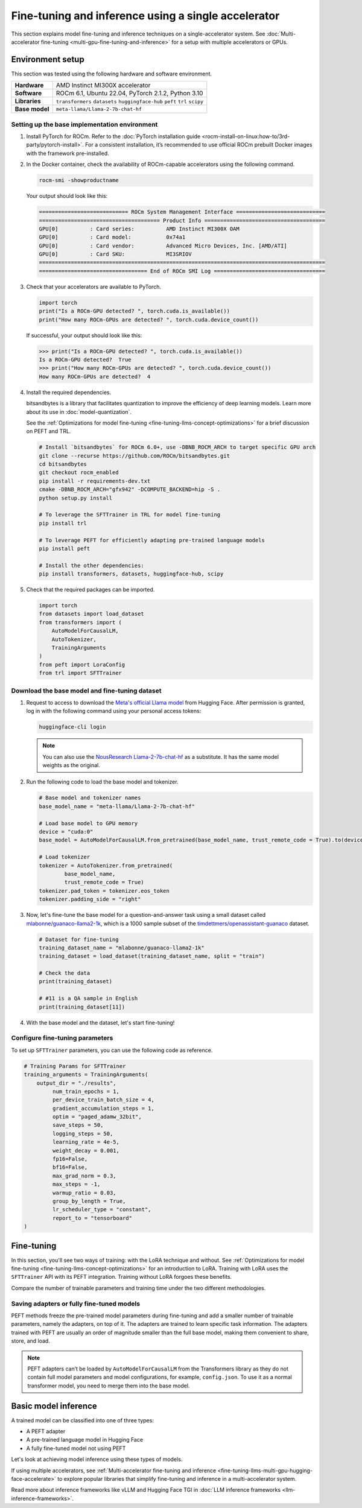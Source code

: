 .. meta::
   :description: Model fine-tuning and inference on a single-GPU system
   :keywords: ROCm, LLM, fine-tuning, usage, tutorial, single-GPU, LoRA, PEFT, inference

****************************************************
Fine-tuning and inference using a single accelerator
****************************************************

This section explains model fine-tuning and inference techniques on a single-accelerator system. See
:doc:`Multi-accelerator fine-tuning <multi-gpu-fine-tuning-and-inference>` for a setup with multiple accelerators or
GPUs.

.. _fine-tuning-llms-single-gpu-env:

Environment setup
=================

This section was tested using the following hardware and software environment.

.. list-table::
   :stub-columns: 1

   * - Hardware
     - AMD Instinct MI300X accelerator

   * - Software
     - ROCm 6.1, Ubuntu 22.04, PyTorch 2.1.2, Python 3.10

   * - Libraries
     - ``transformers`` ``datasets`` ``huggingface-hub`` ``peft`` ``trl`` ``scipy``

   * - Base model
     - ``meta-llama/Llama-2-7b-chat-hf``

.. _fine-tuning-llms-single-gpu-env-setup:

Setting up the base implementation environment
----------------------------------------------

#. Install PyTorch for ROCm. Refer to the
   :doc:`PyTorch installation guide <rocm-install-on-linux:how-to/3rd-party/pytorch-install>`. For a consistent
   installation, it’s recommended to use official ROCm prebuilt Docker images with the framework pre-installed.

#. In the Docker container, check the availability of ROCm-capable accelerators using the following command.

   .. code-block:: shell

      rocm-smi -showproductname

   Your output should look like this:

   .. code-block:: shell

      ============================ ROCm System Management Interface ============================
      ====================================== Product Info ======================================
      GPU[0]          : Card series:          AMD Instinct MI300X OAM
      GPU[0]          : Card model:           0x74a1
      GPU[0]          : Card vendor:          Advanced Micro Devices, Inc. [AMD/ATI]
      GPU[0]          : Card SKU:             MI3SRIOV
      ==========================================================================================
      ================================== End of ROCm SMI Log ===================================

#. Check that your accelerators are available to PyTorch.

   .. code-block:: python

      import torch
      print("Is a ROCm-GPU detected? ", torch.cuda.is_available())
      print("How many ROCm-GPUs are detected? ", torch.cuda.device_count())

   If successful, your output should look like this:

   .. code-block:: shell

      >>> print("Is a ROCm-GPU detected? ", torch.cuda.is_available())
      Is a ROCm-GPU detected?  True
      >>> print("How many ROCm-GPUs are detected? ", torch.cuda.device_count())
      How many ROCm-GPUs are detected?  4

#. Install the required dependencies.

   bitsandbytes is a library that facilitates quantization to improve the efficiency of deep learning models. Learn more
   about its use in :doc:`model-quantization`.

   See the :ref:`Optimizations for model fine-tuning <fine-tuning-llms-concept-optimizations>` for a brief discussion on
   PEFT and TRL.

   .. code-block:: shell

      # Install `bitsandbytes` for ROCm 6.0+, use -DBNB_ROCM_ARCH to target specific GPU arch
      git clone --recurse https://github.com/ROCm/bitsandbytes.git
      cd bitsandbytes
      git checkout rocm_enabled
      pip install -r requirements-dev.txt
      cmake -DBNB_ROCM_ARCH="gfx942" -DCOMPUTE_BACKEND=hip -S .
      python setup.py install
      
      # To leverage the SFTTrainer in TRL for model fine-tuning
      pip install trl
      
      # To leverage PEFT for efficiently adapting pre-trained language models 
      pip install peft
      
      # Install the other dependencies:
      pip install transformers, datasets, huggingface-hub, scipy

#. Check that the required packages can be imported.

   .. code-block:: python

      import torch
      from datasets import load_dataset
      from transformers import (
          AutoModelForCausalLM,
          AutoTokenizer,
          TrainingArguments
      )
      from peft import LoraConfig
      from trl import SFTTrainer

.. _fine-tuning-llms-single-gpu-download-model-dataset:

Download the base model and fine-tuning dataset
-----------------------------------------------

#. Request to access to download the `Meta's official Llama model <https://huggingface.co/meta-llama>`_ from Hugging
   Face. After permission is granted, log in with the following command using your personal access tokens:

   .. code-block:: shell

      huggingface-cli login

   .. note::

      You can also use the `NousResearch Llama-2-7b-chat-hf <https://huggingface.co/NousResearch/Llama-2-7b-chat-hf>`_ 
      as a substitute. It has the same model weights as the original.

#. Run the following code to load the base model and tokenizer.

   .. code-block:: python

      # Base model and tokenizer names
      base_model_name = "meta-llama/Llama-2-7b-chat-hf"
      
      # Load base model to GPU memory
      device = "cuda:0"
      base_model = AutoModelForCausalLM.from_pretrained(base_model_name, trust_remote_code = True).to(device)
      
      # Load tokenizer
      tokenizer = AutoTokenizer.from_pretrained(
              base_model_name, 
              trust_remote_code = True)
      tokenizer.pad_token = tokenizer.eos_token
      tokenizer.padding_side = "right"

#. Now, let's fine-tune the base model for a question-and-answer task using a small dataset called
   `mlabonne/guanaco-llama2-1k <https://huggingface.co/datasets/mlabonne/guanaco-llama2-1k>`_, which is a 1000 sample
   subset of the `timdettmers/openassistant-guanaco <https://huggingface.co/datasets/OpenAssistant/oasst1>`_ dataset.

   .. code-block::

      # Dataset for fine-tuning
      training_dataset_name = "mlabonne/guanaco-llama2-1k"
      training_dataset = load_dataset(training_dataset_name, split = "train")
      
      # Check the data 
      print(training_dataset)
      
      # #11 is a QA sample in English
      print(training_dataset[11])

#. With the base model and the dataset, let's start fine-tuning!

.. _fine-tuning-llms-single-gpu-configure-params:

Configure fine-tuning parameters
--------------------------------

To set up ``SFTTrainer`` parameters, you can use the following code as reference.

.. code-block:: python

   # Training Params for SFTTrainer
   training_arguments = TrainingArguments(
       output_dir = "./results",
            num_train_epochs = 1,
            per_device_train_batch_size = 4,
            gradient_accumulation_steps = 1,
            optim = "paged_adamw_32bit",
            save_steps = 50,
            logging_steps = 50,
            learning_rate = 4e-5,
            weight_decay = 0.001,
            fp16=False,
            bf16=False,
            max_grad_norm = 0.3,
            max_steps = -1,
            warmup_ratio = 0.03,
            group_by_length = True,
            lr_scheduler_type = "constant",
            report_to = "tensorboard"
   )

.. _fine-tuning-llms-single-gpu-start:

Fine-tuning
===========

In this section, you'll see two ways of training: with the LoRA technique and without. See :ref:`Optimizations for model
fine-tuning <fine-tuning-llms-concept-optimizations>` for an introduction to LoRA. Training with LoRA uses the
``SFTTrainer`` API with its PEFT integration. Training without LoRA forgoes these benefits.

Compare the number of trainable parameters and training time under the two different methodologies.

.. tab-set::

   .. tab-item:: Fine-tuning with LoRA and PEFT
      :sync: with

      1. Configure LoRA using the following code snippet.

         .. code-block:: python

            peft_config = LoraConfig(
                    lora_alpha = 16,
                    lora_dropout = 0.1,
                    r = 64,
                    bias = "none",
                    task_type = "CAUSAL_LM"
            )
            # View the number of Trainable Params
            from peft import get_peft_model
            peft_model = get_peft_model(base_model, peft_config)
            peft_model.print_trainable_parameters()

         The output should look like this. Compare the number of trainable parameters to that when fine-tuning without
         LoRA and PEFT.

         .. code-block:: shell

            trainable params: 33,554,432 || all params: 6,771,970,048 || trainable%: 0.49548996469513035

      2. Initialize ``SFTTrainer`` with a PEFT LoRA configuration and run the trainer.

         .. code-block:: python

            # Initialize a sft trainer
            sft_trainer = SFTTrainer(
                    model = base_model,
                    train_dataset = training_dataset,
                    peft_config = peft_config,
                    dataset_text_field = "text",
                    tokenizer = tokenizer,
                    args = training_arguments
            ) 
            
            # Run the trainer
            sft_trainer.train()

         The output should look like this:

         .. code-block:: shell

            {'loss': 1.5973, 'grad_norm': 0.25271978974342346, 'learning_rate': 4e-05, 'epoch': 0.16}
            {'loss': 2.0519, 'grad_norm': 0.21817368268966675, 'learning_rate': 4e-05, 'epoch': 0.32}
            {'loss': 1.6147, 'grad_norm': 0.3046981394290924, 'learning_rate': 4e-05, 'epoch': 0.48}
            {'loss': 1.4124, 'grad_norm': 0.11534837633371353, 'learning_rate': 4e-05, 'epoch': 0.64}
            {'loss': 1.5627, 'grad_norm': 0.09108350425958633, 'learning_rate': 4e-05, 'epoch': 0.8}
            {'loss': 1.417, 'grad_norm': 0.2536439299583435, 'learning_rate': 4e-05, 'epoch': 0.96}
            {'train_runtime': 197.4947, 'train_samples_per_second': 5.063, 'train_steps_per_second': 0.633, 'train_loss': 1.6194254455566406, 'epoch': 1.0}
            100%|██████████████████████████████████████████████████████████████████████████████████████████████████████| 125/125 [03:17<00:00,  1.58s/it]

   .. tab-item:: Fine-tuning without LoRA and PEFT
      :sync: without

      1. Use the following code to get started.

         .. code-block:: python

            def print_trainable_parameters(model):
                # Prints the number of trainable parameters in the model.
                trainable_params = 0
                all_param = 0
                for _, param in model.named_parameters():
                    all_param += param.numel()
                    if param.requires_grad:
                        trainable_params += param.numel()
                print(f"trainable params: {trainable_params} || all params: {all_param} || trainable%: {100 * trainable_params / all_param:.2f}")
            
            sft_trainer.peft_config = None
            print_trainable_parameters(sft_trainer.model)

         The output should look like this. Compare the number of trainable parameters to that when fine-tuning with LoRA
         and PEFT.

         .. code-block:: shell

            trainable params: 6,738,415,616 || all params: 6,738,415,616 || trainable%: 100.00


      2. Run the trainer.

         .. code-block:: python

            # Trainer without LoRA config
            trainer_full = SFTTrainer(
                    model = base_model,
                    train_dataset = training_dataset,
                    dataset_text_field = "text",
                    tokenizer = tokenizer,
                    args = training_arguments
            ) 
            
            # Training 
            trainer_full.train()

         The output should look like this:

         .. code-block:: shell

            {'loss': 1.5975, 'grad_norm': 0.25113457441329956, 'learning_rate': 4e-05, 'epoch': 0.16}
            {'loss': 2.0524, 'grad_norm': 0.2180655151605606, 'learning_rate': 4e-05, 'epoch': 0.32}
            {'loss': 1.6145, 'grad_norm': 0.2949850261211395, 'learning_rate': 4e-05, 'epoch': 0.48}
            {'loss': 1.4118, 'grad_norm': 0.11036080121994019, 'learning_rate': 4e-05, 'epoch': 0.64}
            {'loss': 1.5595, 'grad_norm': 0.08962831646203995, 'learning_rate': 4e-05, 'epoch': 0.8}
            {'loss': 1.4119, 'grad_norm': 0.25422757863998413, 'learning_rate': 4e-05, 'epoch': 0.96}
            {'train_runtime': 419.5154, 'train_samples_per_second': 2.384, 'train_steps_per_second': 0.298, 'train_loss': 1.6171623611450194, 'epoch': 1.0}
            100%|██████████████████████████████████████████████████████████████████████████████████████████████████████| 125/125 [06:59<00:00,  3.36s/it]

.. _fine-tuning-llms-single-gpu-saving:

Saving adapters or fully fine-tuned models
------------------------------------------

PEFT methods freeze the pre-trained model parameters during fine-tuning and add a smaller number of trainable
parameters, namely the adapters, on top of it. The adapters are trained to learn specific task information. The adapters
trained with PEFT are usually an order of magnitude smaller than the full base model, making them convenient to share,
store, and load.

.. tab-set::

   .. tab-item:: Saving a PEFT adapter
      :sync: with

      If you're using LoRA and PEFT, use the following code to save a PEFT adapter to your system once the fine-tuning
      is completed.

      .. code-block:: python

         # PEFT adapter name
         adapter_name = "llama-2-7b-enhanced-adapter"
         
         # Save PEFT adapter
         sft_trainer.model.save_pretrained(adapter_name)

      The saved PEFT adapter should look like this on your system:

      .. code-block:: shell

         # Access adapter directory
         cd llama-2-7b-enhanced-adapter
         
         # List all adapter files
         README.md  adapter_config.json  adapter_model.safetensors

   .. tab-item:: Saving a fully fine-tuned model
      :sync: without

      If you're not using LoRA and PEFT so there is no PEFT LoRA configuration used for training, use the following code 
      to save your fine-tuned model to your system.

      .. code-block:: python

         # fully fine-tuned model name
         new_model_name = "llama-2-7b-enhanced"
         
         # Save the fully fine-tuned model
         full_trainer.model.save_pretrained(new_model_name)

      The saved new full model should look like this on your system:

      .. code-block:: shell

         # Access new model directory
         cd llama-2-7b-enhanced
         
         # List all model files
         config.json                       model-00002-of-00006.safetensors  model-00005-of-00006.safetensors
         generation_config.json            model-00003-of-00006.safetensors  model-00006-of-00006.safetensors
         model-00001-of-00006.safetensors  model-00004-of-00006.safetensors  model.safetensors.index.json

.. note::

   PEFT adapters can’t be loaded by ``AutoModelForCausalLM`` from the Transformers library as they do not contain
   full model parameters and model configurations, for example, ``config.json``. To use it as a normal transformer
   model, you need to merge them into the base model.

Basic model inference
=====================

A trained model can be classified into one of three types:

*  A PEFT adapter

*  A pre-trained language model in Hugging Face

*  A fully fine-tuned model not using PEFT

Let's look at achieving model inference using these types of models.

.. tab-set::

   .. tab-item:: Inference using PEFT adapters

      To use PEFT adapters like a normal transformer model, you can run the generation by loading a base model along with PEFT 
      adapters as follows.

      .. code-block:: python

         from peft import PeftModel
         from transformers import AutoModelForCausalLM
         
         # Set the path of the model or the name on Hugging face hub
         base_model_name = "meta-llama/Llama-2-7b-chat-hf"
         
         # Set the path of the adapter
         adapter_name = "Llama-2-7b-enhanced-adpater"
         
         # Load base model 
         base_model = AutoModelForCausalLM.from_pretrained(base_model_name)
         
         # Adapt the base model with the adapter 
         new_model = PeftModel.from_pretrained(base_model, adapter_name)
         
         # Then, run generation as the same with a normal model outlined in 2.1

      The PEFT library provides a ``merge_and_unload`` method, which merges the adapter layers into the base model. This is
      needed if someone wants to save the adapted model into local storage and use it as a normal standalone model.

      .. code-block:: python

         # Load base model 
         base_model = AutoModelForCausalLM.from_pretrained(base_model_name)
         
         # Adapt the base model with the adapter 
         new_model = PeftModel.from_pretrained(base_model, adapter_name)
         
         # Merge adapter 
         model = model.merge_and_unload()

         # Save the merged model into local
         model.save_pretrained("merged_adpaters")

   .. tab-item:: Inference using pre-trained or fully fine-tuned models

      If you have a fully fine-tuned model not using PEFT, you can load it like any other pre-trained language model in
      `Hugging Face Hub <https://huggingface.co/docs/hub/en/index>`_ using the `Transformers
      <https://huggingface.co/docs/transformers/en/index>`_ library.

      .. code-block:: python

         # Import relevant class for loading model and tokenizer
         from transformers import AutoTokenizer, AutoModelForCausalLM
         
         # Set the pre-trained model name on Hugging face hub
         model_name = "meta-llama/Llama-2-7b-chat-hf"
         
         # Set device type 
         device = "cuda:0"
         
         # Load model and tokenizer 
         model = AutoModelForCausalLM.from_pretrained(model_name).to(device)
         tokenizer = AutoTokenizer.from_pretrained(model_name)
         
         # Input prompt encoding 
         query = "What is a large language model?"
         inputs = tokenizer.encode(query, return_tensors="pt").to(device)
         
         # Token generation  
         outputs = model.generate(inputs) 
         
         # Outputs decoding 
         print(tokenizer.decode(outputs[0]))

      In addition, pipelines from Transformers offer simple APIs to use pre-trained models for different tasks, including
      sentiment analysis, feature extraction, question answering and so on. You can use the pipeline abstraction to achieve
      model inference easily.

      .. code-block:: python

         # Import relevant class for loading model and tokenizer
         from transformers import pipeline
         
         # Set the path of your model or the name on Hugging face hub
         model_name_or_path = "meta-llama/Llama-2-7b-chat-hf"
         
         # Set pipeline 
         # A positive device value will run the model on associated CUDA device id
         pipe = pipeline("text-generation", model=model_name_or_path, device=0)
         
         # Token generation
         print(pipe("What is a large language model?")[0]["generated_text"])

If using multiple accelerators, see
:ref:`Multi-accelerator fine-tuning and inference <fine-tuning-llms-multi-gpu-hugging-face-accelerate>` to explore
popular libraries that simplify fine-tuning and inference in a multi-accelerator system.

Read more about inference frameworks like vLLM and Hugging Face TGI in
:doc:`LLM inference frameworks <llm-inference-frameworks>`.
